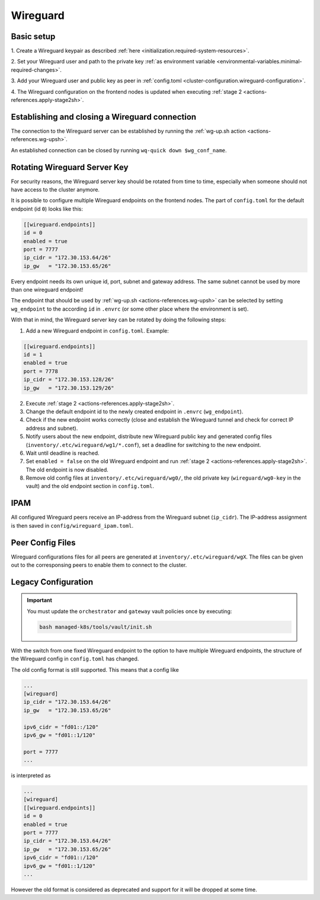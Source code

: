 Wireguard
=========

Basic setup
-----------

1. Create a Wireguard keypair as described
:ref:`here <initialization.required-system-resources>`.

2. Set your Wireguard user and path to the private key
:ref:`as environment variable <environmental-variables.minimal-required-changes>`.

3. Add your Wireguard user and public key as peer in
:ref:`config.toml <cluster-configuration.wireguard-configuration>`.

4. The Wireguard configuration on the frontend nodes is updated when executing
:ref:`stage 2 <actions-references.apply-stage2sh>`.

Establishing and closing a Wireguard connection
-----------------------------------------------
The connection to the Wireguard server can be established by running the
:ref:`wg-up.sh action <actions-references.wg-upsh>`.

An established connection can be closed by running ``wq-quick down $wg_conf_name``.

Rotating Wireguard Server Key
-----------------------------
For security reasons, the Wireguard server key should be rotated from time to time,
especially when someone should not have access to the cluster anymore.

It is possible to configure multiple Wireguard endpoints on the frontend nodes.
The part of ``config.toml`` for the default endpoint (id ``0``) looks like this:

.. code:: toml

   [[wireguard.endpoints]]
   id = 0
   enabled = true
   port = 7777
   ip_cidr = "172.30.153.64/26"
   ip_gw   = "172.30.153.65/26"

Every endpoint needs its own unique id, port, subnet and gateway address.
The same subnet cannot be used by more than one wireguard endpoint!

The endpoint that should be used by :ref:`wg-up.sh <actions-references.wg-upsh>` can be
selected by setting ``wg_endpoint`` to the according ``id`` in ``.envrc``
(or some other place where the environment is set).

With that in mind, the Wireguard server key can be rotated by doing the following steps:

1. Add a new Wireguard endpoint in ``config.toml``. Example:

.. code:: toml

   [[wireguard.endpoints]]
   id = 1
   enabled = true
   port = 7778
   ip_cidr = "172.30.153.128/26"
   ip_gw   = "172.30.153.129/26"

2. Execute :ref:`stage 2 <actions-references.apply-stage2sh>`.

3. Change the default endpoint id to the newly created endpoint in ``.envrc``
   (``wg_endpoint``).

4. Check if the new endpoint works correctly (close and establish the Wireguard tunnel
   and check for correct IP address and subnet).

5. Notify users about the new endpoint, distribute new Wireguard public key and
   generated config files (``inventory/.etc/wireguard/wg1/*.conf``), set a deadline for
   switching to the new endpoint.

6. Wait until deadline is reached.

7. Set ``enabled = false`` on the old Wireguard endpoint and run
   :ref:`stage 2 <actions-references.apply-stage2sh>`. The old endpoint is now disabled.

8. Remove old config files at ``inventory/.etc/wireguard/wg0/``, the old private key
   (``wireguard/wg0-key`` in the vault) and the old endpoint section in ``config.toml``.

IPAM
----
All configured Wireguard peers receive an IP-address from the Wireguard subnet
(``ip_cidr``).
The IP-address assignment is then saved in ``config/wireguard_ipam.toml``.

Peer Config Files
-----------------
Wireguard configurations files for all peers are generated at
``inventory/.etc/wireguard/wgX``. The files can be given out to the corresponsing peers
to enable them to connect to the cluster.

Legacy Configuration
--------------------

.. important::

   You must update the ``orchestrator`` and ``gateway`` vault policies once
   by executing:

   .. code::

      bash managed-k8s/tools/vault/init.sh

With the switch from one fixed Wireguard endpoint to the option to have multiple
Wireguard endpoints, the structure of the Wireguard config in ``config.toml`` has
changed.

The old config format is still supported. This means that a config like

.. code:: toml

   ...
   [wireguard]
   ip_cidr = "172.30.153.64/26"
   ip_gw   = "172.30.153.65/26"

   ipv6_cidr = "fd01::/120"
   ipv6_gw = "fd01::1/120"

   port = 7777
   ...

is interpreted as

.. code:: toml

   ...
   [wireguard]
   [[wireguard.endpoints]]
   id = 0
   enabled = true
   port = 7777
   ip_cidr = "172.30.153.64/26"
   ip_gw   = "172.30.153.65/26"
   ipv6_cidr = "fd01::/120"
   ipv6_gw = "fd01::1/120"
   ...

However the old format is considered as deprecated and support for it will be dropped
at some time.
